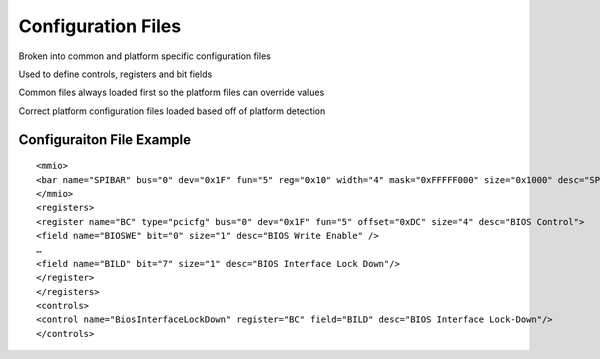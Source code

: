 .. _Configuration-Files:

Configuration Files
===================

Broken into common and platform specific configuration files

Used to define controls, registers and bit fields

Common files always loaded first so the platform files can override
values

Correct platform configuration files loaded based off of platform
detection

Configuraiton File Example
--------------------------

::

   <mmio>
   <bar name="SPIBAR" bus="0" dev="0x1F" fun="5" reg="0x10" width="4" mask="0xFFFFF000" size="0x1000" desc="SPI Controller Register Range" offset="0x0"/>
   </mmio>
   <registers>
   <register name="BC" type="pcicfg" bus="0" dev="0x1F" fun="5" offset="0xDC" size="4" desc="BIOS Control">
   <field name="BIOSWE" bit="0" size="1" desc="BIOS Write Enable" />
   …
   <field name="BILD" bit="7" size="1" desc="BIOS Interface Lock Down"/>
   </register>
   </registers>
   <controls>
   <control name="BiosInterfaceLockDown" register="BC" field="BILD" desc="BIOS Interface Lock-Down"/>
   </controls>
